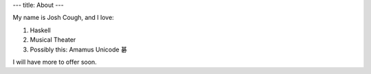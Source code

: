 ---
title: About
---

My name is Josh Cough, and I love:

1. Haskell
2. Musical Theater
3. Possibly this: Amamus Unicode 碁

I will have more to offer soon.
